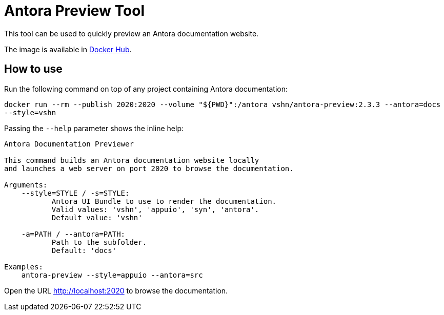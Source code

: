 = Antora Preview Tool

This tool can be used to quickly preview an Antora documentation website.

The image is available in https://hub.docker.com/r/vshn/antora-preview[Docker Hub].

== How to use

Run the following command on top of any project containing Antora documentation:

`docker run --rm --publish 2020:2020 --volume "${PWD}":/antora vshn/antora-preview:2.3.3 --antora=docs --style=vshn`

Passing the `--help` parameter shows the inline help:

```
Antora Documentation Previewer

This command builds an Antora documentation website locally
and launches a web server on port 2020 to browse the documentation.

Arguments:
    --style=STYLE / -s=STYLE:
           Antora UI Bundle to use to render the documentation.
           Valid values: 'vshn', 'appuio', 'syn', 'antora'.
           Default value: 'vshn'

    -a=PATH / --antora=PATH:
           Path to the subfolder.
           Default: 'docs'

Examples:
    antora-preview --style=appuio --antora=src
```

Open the URL http://localhost:2020 to browse the documentation.

